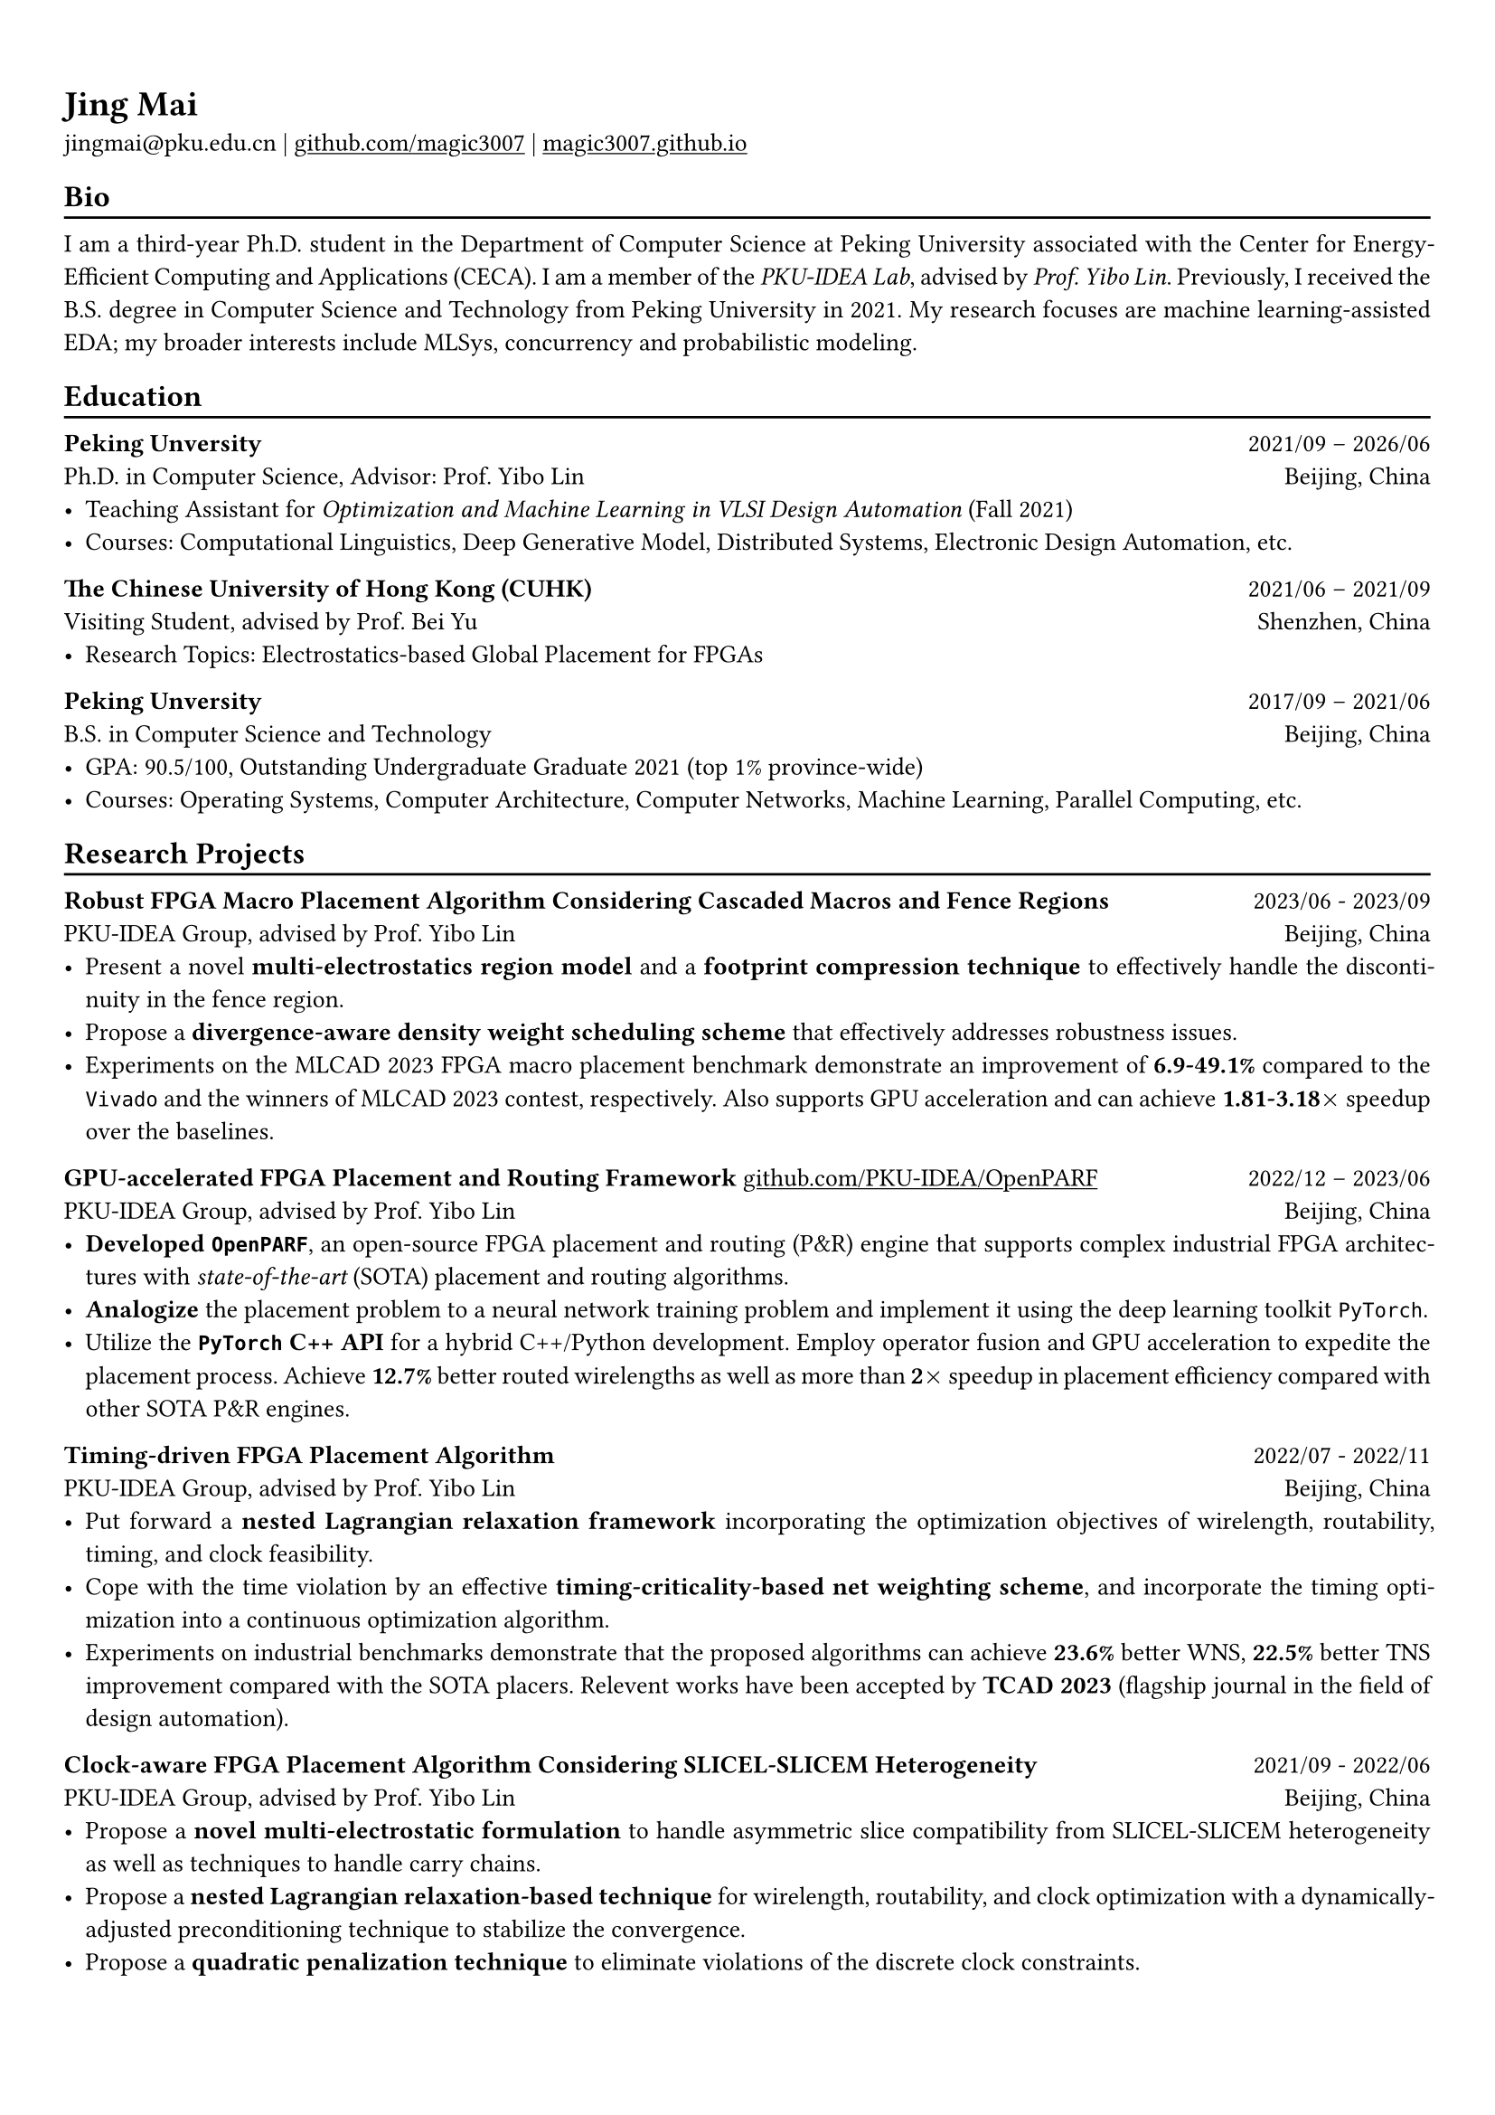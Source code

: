 #show heading: set text(font: "Linux Biolinum")

#show link: underline

// Uncomment the following lines to adjust the size of text
// The recommend resume text size is from `10pt` to `12pt`
#set text(
  size: 10pt,
)

// Feel free to change the margin below to best fit your own CV
#set page(
  margin: (x: 0.9cm, y: 1.3cm),
)

// For more customizable options, please refer to official reference: https://typst.app/docs/reference/

// This curriculum vitae is mainly for industrial job marketing, so its emphasis is on project experience.
// References:
// - https://skyzh.github.io/files/cv.pdf

#set par(justify: true)

#let chiline() = {v(-3pt); line(length: 100%); v(-5pt)}

= Jing Mai

jingmai\@pku.edu.cn |
#link("https://github.com/magic3007")[github.com/magic3007] | 
#link("https://magic3007.github.io")[magic3007.github.io]

== Bio
#chiline()

I am a third-year Ph.D. student in the Department of Computer Science at Peking University associated with the Center for Energy-Efficient Computing and Applications (CECA). I am a member of the #emph[PKU-IDEA Lab], advised by #emph[Prof. Yibo Lin]. Previously, I received the B.S. degree in Computer Science and Technology from Peking University in 2021. My research focuses are machine learning-assisted EDA; my broader interests include MLSys, concurrency and probabilistic modeling. 
// I have authored nine scientific publications in the leading international journals and conferences, such as TCAD, DAC, ASP-DAC, etc.

== Education
#chiline() 

*Peking Unversity* #h(1fr) 2021/09 -- 2026/06 \
Ph.D. in Computer Science, Advisor: Prof. Yibo Lin
#h(1fr) Beijing, China \
- Teaching Assistant for #emph[Optimization and Machine Learning in VLSI Design Automation] (Fall 2021)
- Courses: Computational Linguistics, Deep Generative Model, Distributed Systems, Electronic Design Automation, etc.

*The Chinese University of Hong Kong (CUHK)* #h(1fr) 2021/06 -- 2021/09 \
Visiting Student,  advised by Prof. Bei Yu #h(1fr) Shenzhen, China \
- Research Topics: Electrostatics-based Global Placement for FPGAs

*Peking Unversity* #h(1fr) 2017/09 -- 2021/06 \
B.S. in Computer Science and Technology
#h(1fr) Beijing, China \
- GPA: 90.5/100, Outstanding Undergraduate Graduate 2021 (top 1\% province-wide)
- Courses: Operating Systems, Computer Architecture, Computer Networks, Machine Learning, Parallel Computing, etc.

== Research Projects
#chiline()

*Robust FPGA Macro Placement Algorithm Considering Cascaded Macros and Fence Regions* #h(1fr) 2023/06 - 2023/09 \
PKU-IDEA Group, advised by Prof. Yibo Lin #h(1fr) Beijing, China \
- Present a novel *multi-electrostatics region model* and a *footprint compression technique* to effectively handle the discontinuity in the fence region.
- Propose a *divergence-aware density weight scheduling scheme* that effectively addresses robustness issues.
- Experiments on the MLCAD 2023 FPGA macro placement benchmark demonstrate an improvement of *6.9-49.1%* compared to the `Vivado` and the winners of MLCAD 2023 contest, respectively. Also supports GPU acceleration and can achieve *1.81-3.18$times$* speedup over the baselines.

*GPU-accelerated FPGA Placement and Routing Framework* #link("https://github.com/PKU-IDEA/OpenPARF")[github.com/PKU-IDEA/OpenPARF] #h(1fr) 2022/12 -- 2023/06 \
PKU-IDEA Group, advised by Prof. Yibo Lin #h(1fr) Beijing, China \
- *Developed `OpenPARF`*, an open-source FPGA placement and routing (P&R) engine that supports complex industrial FPGA architectures with #emph[state-of-the-art] (SOTA) placement and routing algorithms.
- *Analogize* the placement problem to a neural network training problem and implement it using the deep learning toolkit `PyTorch`. 
- Utilize the *`PyTorch` C++ API* for a hybrid C++/Python development. Employ operator fusion and GPU acceleration to expedite the placement process. Achieve *12.7\%* better routed wirelengths as well as more than *2$times$* speedup in placement efficiency compared with other SOTA P&R engines. 

*Timing-driven FPGA Placement Algorithm* #h(1fr) 2022/07 - 2022/11 \
PKU-IDEA Group, advised by Prof. Yibo Lin #h(1fr) Beijing, China \
- Put forward a *nested Lagrangian relaxation framework* incorporating the optimization objectives of wirelength, routability, timing, and clock feasibility.
- Cope with the time violation by an effective *timing-criticality-based net weighting scheme*, and incorporate the timing optimization into a continuous optimization algorithm.
- Experiments on industrial benchmarks demonstrate that the proposed algorithms can achieve *23.6%* better WNS, *22.5%* better TNS improvement compared with the SOTA placers. Relevent works have been accepted by *TCAD 2023* (flagship journal in the field of design automation).

*Clock-aware FPGA Placement Algorithm Considering SLICEL-SLICEM Heterogeneity* #h(1fr) 2021/09 - 2022/06 \
PKU-IDEA Group, advised by Prof. Yibo Lin #h(1fr) Beijing, China \
- Propose a *novel multi-electrostatic formulation* to handle asymmetric slice compatibility from SLICEL-SLICEM heterogeneity as well as techniques to handle carry chains.
- Propose a *nested Lagrangian relaxation-based technique* for wirelength, routability, and clock optimization with a dynamically-adjusted preconditioning technique to stabilize the convergence.
- Propose a *quadratic penalization technique* to eliminate violations of the discrete clock constraints.
- Experiments on ISPD 2017 contest benchmarks demonstrate *7.9-14.2%* improvement in routed wirelength compared to the recent cutting-edge FPGA placers. Relevent works have been accepted by *DAC 2022* (premier conference in the field of computer architecture).


// *#lorem(2)* #h(1fr) 2333/23 -- 2333/23 \
// #lorem(5) #h(1fr) #lorem(2) \
// - #lorem(20)
// - #lorem(30)
// - #lorem(40)

// == Open-Source Contributions
// #chiline()

== Honors
#chiline()

- Honors for Merit Student, #emph[Peking University] #h(1fr) Sept 2023
- Ubiquant Scholarship, #emph[Peking University] (top 5\%) #h(1fr) Sept 2023
- Industry Contribution Award, #emph[Department of Design Automation and Computer System] #h(1fr) April 2023
- Outstanding Undergraduate Graduate in Beijing (top 1%)  #h(1fr) May 2021
- Outstanding Undergraduate Graduate in Peking University #h(1fr) May 2021
- Xiaomi Scholarship, #emph[Peking University]#h(1fr) Dec 2020
- Honors for Merit Student, #emph[Peking University] (top 5%) #h(1fr) Dec 2020
- Huawei Scholarship, #emph[Peking University] #h(1fr) Dec 2019
- Honors for Merit Student, #emph[Peking University] (top 5%) #h(1fr) Dec 2019
- Honors for Outstanding Academic Performance, #emph[Peking University] #h(1fr) Dec 2018

== Awards
#chiline()

- IEEE/ACM MLCAD 2023 FPGA Macro Placement Contest, Second Place #h(1fr) Sept 2023
// - EDA Elite Challenge, Second Prize #h(1fr) Dec 2021
// - Beijing Challenge Cup Competition, Second Prize #h(1fr) May 2021
- The 43rd ACM-ICPC Asia Regional Competition, Gold Award #h(1fr) Oct 2018

== Publications
#chiline()
(\* denotes alphabetical ordering or equal contribution)

=== *Refereed Conference Papers*

#set enum(numbering: "[C1]")

+ #strong[Jing Mai]\*, Jiarui Wang\*, Zhixiong Di, Guojie Luo, Yun Liang and Yibo Lin. #emph[OpenPARF: An Open-Source Placement and Routing Framework for Large-Scale Heterogeneous FPGAs with Deep Learning Toolkit. International Conference on ASIC (#strong[ASICON])], 2023. (#strong[Invited Paper])

+ Jiarui Wang, #strong[Jing Mai], Zhixiong Di, Yibo Lin. #emph[A Robust FPGA Router with Concurrent Intra-CLB Rerouting. 28th Asia and South Pacific Design Automation Conference (#strong[ASP-DAC])], 2023.

+ Yifan Chen, #strong[Jing Mai], Xiaohan Gao, Muhan Zhang, Yibo Lin. #emph[MacroRank: Ranking Macro Placement Solutions Leveraging Translation Equivariancy. 28th Asia and South Pacific Design Automation Conference (#strong[ASP-DAC])], 2023.

+ #strong[Jing Mai], Yibai Meng, Zhixiong Di, Yibo Lin. #emph[Multi-Electrostatic FPGA Placement Considering SLICEL-SLICEM Heterogeneity and Clock Feasibility. 59th ACM/IEEE Design Automation Conference (#strong[DAC])], 2022.

+ #strong[Jing Mai]\*, Zizheng Guo\*, Yibo Lin. #emph[Ultrafast CPU/GPU Kernels for Density Accumulation in Placement. 58th ACM/IEEE Design Automation Conference (#strong[DAC])], 2021.

=== *Journal Papers*

#set enum(numbering: "[J1]")

+ Zhixiong Di, Runzhe Tao, #strong[Jing Mai], Lin Chen, Yibo Lin. #emph[LEAPS: Topological-Layout-Adaptable Multi-Die FPGA Placement for Super Long Line Minimization. IEEE Transactions on Circuits and Systems I: Regular Papers (#strong[TCSI])], 2023.

+ #strong[Jing Mai], Jiarui Wang, Zhixiong Di, Yibo Lin. #emph[Multi-Electrostatic FPGA Placement Considering SLICEL-SLICEM Heterogeneity, Clock Feasibility, and Timing Optimization. IEEE Transactions on Computer-Aided Design of Integrated Circuits and Systems (#strong[TCAD])], 2023.

+ #strong[Jing Mai]\*, Jiarui Wang\*, Zhixiong Di, Yibo Lin. #emph[OpenPARF: An Open-Source Placement and Routing Framework for Large-Scale Heterogeneous FPGAs with Deep Learning Toolkit. Journal of Electronics and Information Technology (#strong[JEIT])], 2023.

+ Yihua Cheng, Zejia Fan, #strong[Jing Mai], Yifan Wu, Pengcheng Xu, Yuxuan Yan, Zhenxin Fu, Yun Liang. #emph[Critique of "Planetary Normal Mode Computation: Parallel Algorithms, Performance, and Reproducibility" by SCC Team From Peking University. IEEE Transactions on Parallel and Distributed Systems (#strong[TPDS])], 2021.

=== *Book Chapters*

#set enum(numbering: "[B1]")

+ Yibo Lin, Zizheng Guo and #strong[Jing Mai]. #emph[Deep Learning Framework for Placement, Machine Learning Applications in Electronic Design Automation], Springer, 2023, edited by Haoxing Ren and Jiang Hu. (#strong[Invited Book Chapter])

== Skills
#chiline()
*Programming Languages and Softwares*: C/C++, Python, Golang, Rust, CUDA, Pytorch \
*Tech Skills*: Placement and Routing Algorithm Designs in VLSI CAD, High Performance Computing, GPU Acceleration using CUDA, Deep Learning Systems

#h(1fr) #text(gray)[Last Updated in Jan, 2024]
